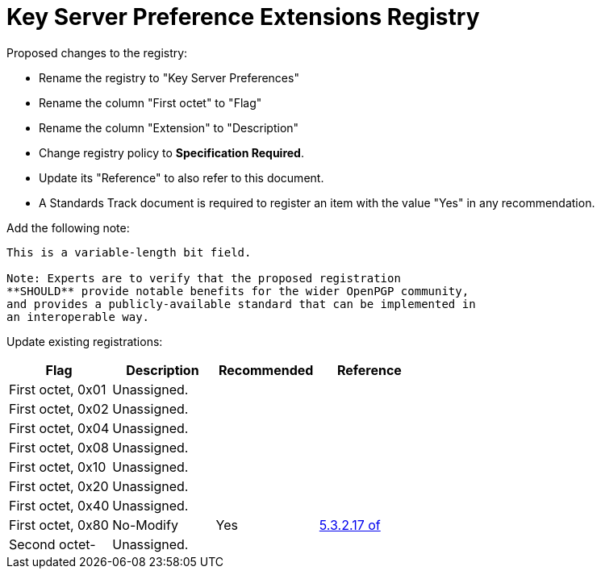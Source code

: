 = Key Server Preference Extensions Registry

Proposed changes to the registry:

* Rename the registry to "Key Server Preferences"

* Rename the column "First octet" to "Flag"

* Rename the column "Extension" to "Description"

* Change registry policy to **Specification Required**.

* Update its "Reference" to also refer to this document.

* A Standards Track document is required to register an item 
with the value "Yes" in any recommendation.

Add the following note:

----
This is a variable-length bit field.

Note: Experts are to verify that the proposed registration
**SHOULD** provide notable benefits for the wider OpenPGP community,
and provides a publicly-available standard that can be implemented in
an interoperable way.
----

Update existing registrations:

|===
| Flag              | Description | Recommended | Reference

| First octet, 0x01 | Unassigned. |             |
| First octet, 0x02 | Unassigned. |             |
| First octet, 0x04 | Unassigned. |             |
| First octet, 0x08 | Unassigned. |             |
| First octet, 0x10 | Unassigned. |             |
| First octet, 0x20 | Unassigned. |             |
| First octet, 0x40 | Unassigned. |             |
| First octet, 0x80 | No-Modify   | Yes         | <<RFC4880,5.3.2.17 of>>
| Second octet-     | Unassigned. |             |

|===

